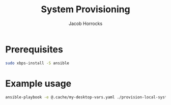 #+TITLE: System Provisioning
#+AUTHOR: Jacob Horrocks
#+OPTIONS: ^:nil
#+OPTIONS: \n:t

* Prerequisites

#+BEGIN_SRC sh
sudo xbps-install -S ansible
#+END_SRC

* Example usage

#+BEGIN_SRC sh
ansible-playbook -e @.cache/my-desktop-vars.yaml ./provision-local-system.yaml
#+END_SRC
